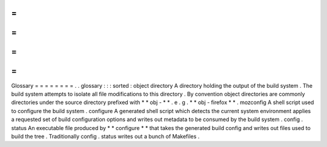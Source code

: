 =
=
=
=
=
=
=
=
Glossary
=
=
=
=
=
=
=
=
.
.
glossary
:
:
:
sorted
:
object
directory
A
directory
holding
the
output
of
the
build
system
.
The
build
system
attempts
to
isolate
all
file
modifications
to
this
directory
.
By
convention
object
directories
are
commonly
directories
under
the
source
directory
prefixed
with
*
*
obj
-
*
*
.
e
.
g
.
*
*
obj
-
firefox
*
*
.
mozconfig
A
shell
script
used
to
configure
the
build
system
.
configure
A
generated
shell
script
which
detects
the
current
system
environment
applies
a
requested
set
of
build
configuration
options
and
writes
out
metadata
to
be
consumed
by
the
build
system
.
config
.
status
An
executable
file
produced
by
*
*
configure
*
*
that
takes
the
generated
build
config
and
writes
out
files
used
to
build
the
tree
.
Traditionally
config
.
status
writes
out
a
bunch
of
Makefiles
.
